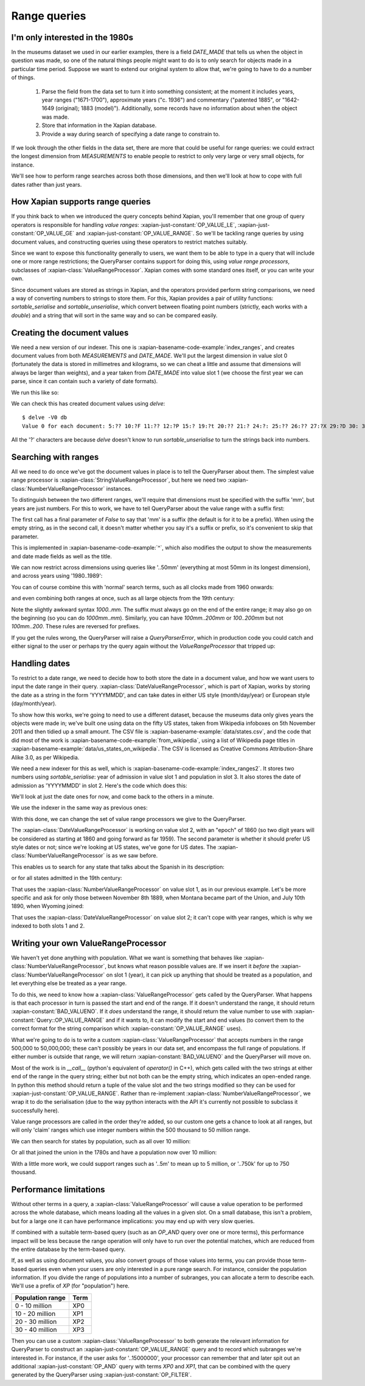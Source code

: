.. Copyright (C) 2011 James Aylett

Range queries
=============

.. todo:: check valueranges.rst to see if anything else needs moving across

I'm only interested in the 1980s
--------------------------------

In the museums dataset we used in our earlier examples, there is a
field `DATE_MADE` that tells us when the object in question was made,
so one of the natural things people might want to do is to only search
for objects made in a particular time period. Suppose we want to
extend our original system to allow that, we're going to have to do a
number of things.

 1. Parse the field from the data set to turn it into something consistent;
    at the moment it includes years, year ranges ("1671-1700"), approximate
    years ("c. 1936") and commentary ("patented 1885", or "1642-1649
    (original); 1883 (model)"). Additionally, some records have no
    information about when the object was made.
 2. Store that information in the Xapian database.
 3. Provide a way during search of specifying a date range to constrain to.

If we look through the other fields in the data set, there are more
that could be useful for range queries: we could extract the longest
dimension from `MEASUREMENTS` to enable people to restrict to only
very large or very small objects, for instance.

We'll see how to perform range searches across both those dimensions,
and then we'll look at how to cope with full dates rather than just
years.


How Xapian supports range queries
---------------------------------

If you think back to when we introduced the query concepts behind
Xapian, you'll remember that one group of query operators is
responsible for handling *value ranges*: :xapian-just-constant:`OP_VALUE_LE`,
:xapian-just-constant:`OP_VALUE_GE` and :xapian-just-constant:`OP_VALUE_RANGE`.
So we'll be tackling range queries by using document values, and constructing
queries using these operators to restrict matches suitably.

Since we want to expose this functionality generally to users, we want
them to be able to type in a query that will include one or more range
restrictions; the QueryParser contains support for doing this, using
*value range processors*, subclasses of :xapian-class:`ValueRangeProcessor`.
Xapian comes with some standard ones itself, or you can write your own.

Since document values are stored as strings in Xapian, and the
operators provided perform string comparisons, we need a way of
converting numbers to strings to store them. For this, Xapian provides
a pair of utility functions: `sortable_serialise` and
`sortable_unserialise`, which convert between floating point numbers
(strictly, each works with a `double`) and a string that will sort in
the same way and so can be compared easily.

Creating the document values
----------------------------

We need a new version of our indexer. This one is
:xapian-basename-code-example:`index_ranges`, and creates document values from both
`MEASUREMENTS` and `DATE_MADE`. We'll put the largest dimension in
value slot 0 (fortunately the data is stored in millimetres and
kilograms, so we can cheat a little and assume that dimensions will
always be larger than weights), and a year taken from `DATE_MADE` into
value slot 1 (we choose the first year we can parse, since it can
contain such a variety of date formats).

.. xapianexample:: index_ranges

We run this like so:

.. xapianrunexample:: index_ranges
    :args: 100-objects-v1.csv db

We can check this has created document values using `delve`::

    $ delve -V0 db
    Value 0 for each document: 5:?? 10:?F 11:?? 12:?P 15:? 19:?t 20:?? 21:? 24:?: 25:?? 26:?? 27:?X 29:?D 30: 31:?@ 33:?` 34:?0 35:?? 36:? 37:?? 38:?( 39:?T 42:?2 45:?@ 46:?P 50:?? 51:?P 52:̡ 54:è 55:?? 56:?P 59:?` 61:?( 62:?@ 64:?? 66:?? 67:?` 68:?D33333@ 69:? 70:?? 71:˨ 72:? 73:??fffff? 74:??fffff? 75:?$?????? 76:¿33333@ 77:?>33333@ 78:?? 79:? 80:?P 81:?@ 84:?? 86:?~ 87:?? 88:?(?????? 89:??33333@ 90:??33333@ 91:?| 93:?( 94:?` 97:?? 98:?h 100:? 101:?V 102:??

All the '?' characters are because `delve` doesn't know to run
`sortable_unserialise` to turn the strings back into numbers.

Searching with ranges
---------------------

All we need to do once we've got the document values in place is to
tell the QueryParser about them. The simplest value range processor is
:xapian-class:`StringValueRangeProcessor`, but here we need two
:xapian-class:`NumberValueRangeProcessor` instances.

To distinguish between the two different ranges, we'll require that
dimensions must be specified with the suffix 'mm', but years are just
numbers. For this to work, we have to tell QueryParser about the value
range with a suffix first:

.. xapianexample:: search_ranges
    :start-after: and add in value range processors
    :end-before: And parse the query

The first call has a final parameter of `False` to say that 'mm' is a
suffix (the default is for it to be a prefix). When using the empty
string, as in the second call, it doesn't matter whether you say it's
a suffix or prefix, so it's convenient to skip that parameter.


This is implemented in :xapian-basename-code-example:`^`, which also
modifies the output to show the measurements and date made fields as
well as the title.

We can now restrict across dimensions using queries like '..50mm'
(everything at most 50mm in its longest dimension), and across years
using '1980..1989':

.. xapianrunexample:: search_ranges
    :args: db ..50mm

.. xapianrunexample:: search_ranges
    :args: db 1980..1989

You can of course combine this with 'normal' search terms, such as all
clocks made from 1960 onwards:

.. xapianrunexample:: search_ranges
    :args: db clock 1960..

and even combining both ranges at once, such as all large objects from the 19th century:

.. xapianrunexample:: search_ranges
    :args: db 1000..mm 1800..1899

Note the slightly awkward syntax *1000..mm*. The suffix must always go
on the end of the entire range; it may also go on the beginning (so
you can do *1000mm..mm*). Similarly, you can have *100mm..200mm* or
*100..200mm* but not *100mm..200*. These rules are reversed for
prefixes.

If you get the rules wrong, the QueryParser will raise a
`QueryParserError`, which in production code you could catch and
either signal to the user or perhaps try the query again without the
`ValueRangeProcessor` that tripped up:

.. xapianrunexample:: search_ranges
    :args: db 1000mm..


Handling dates
--------------

To restrict to a date range, we need to decide how to both store the
date in a document value, and how we want users to input the date
range in their query. :xapian-class:`DateValueRangeProcessor`, which is part of
Xapian, works by storing the date as a string in the form 'YYYYMMDD',
and can take dates in either US style (month/day/year) or European
style (day/month/year).

To show how this works, we're going to need to use a different dataset, because
the museums data only gives years the objects were made in; we've built one
using data on the fifty US states, taken from Wikipedia infoboxes on 5th
November 2011 and then tidied up a small amount. The CSV file is
:xapian-basename-example:`data/states.csv`, and the code that did most of the
work is :xapian-basename-code-example:`from_wikipedia`, using a
list of Wikipedia page titles in
:xapian-basename-example:`data/us_states_on_wikipedia`. The CSV is licensed as
Creative Commons Attribution-Share Alike 3.0, as per Wikipedia.

We need a new indexer for this as well, which is
:xapian-basename-code-example:`index_ranges2`. It stores two numbers using
`sortable_serialise`: year of admission in value slot 1 and population
in slot 3. It also stores the date of admission as 'YYYYMMDD' in
slot 2.  Here's the code which does this:

.. xapianexample:: index_ranges2

We'll look at just the date ones for now, and come back to the
others in a minute.

We use the indexer in the same way as previous ones:

.. xapianrunexample:: index_ranges2
    :args: data/states.csv statesdb

With this done, we can change the set of value range processors we
give to the QueryParser.

.. xapianexample:: search_ranges2
    :marker: date example code

The :xapian-class:`DateValueRangeProcessor` is working on value slot 2, with an
"epoch" of 1860 (so two digit years will be considered as starting at
1860 and going forward as far 1959). The second parameter is whether
it should prefer US style dates or not; since we're looking at US
states, we've gone for US dates. The :xapian-class:`NumberValueRangeProcessor`
is as we saw before.

This enables us to search for any state that talks about the Spanish
in its description:

.. xapianrunexample:: search_ranges2
    :args: statesdb spanish

or for all states admitted in the 19th century:

.. xapianrunexample:: search_ranges2
    :args: statesdb 1800..1899

That uses the :xapian-class:`NumberValueRangeProcessor` on value slot 1, as in
our previous example. Let's be more specific and ask for only those
between November 8th 1889, when Montana became part of the Union, and
July 10th 1890, when Wyoming joined:

.. xapianrunexample:: search_ranges2
    :args: statesdb 11/08/1889..07/10/1890

That uses the :xapian-class:`DateValueRangeProcessor` on value slot 2; it can't
cope with year ranges, which is why we indexed to both slots 1 and 2.

Writing your own ValueRangeProcessor
------------------------------------

We haven't yet done anything with population. What we want is
something that behaves like :xapian-class:`NumberValueRangeProcessor`, but knows
what reason possible values are. If we insert it *before* the
:xapian-class:`NumberValueRangeProcessor` on slot 1 (year), it can pick up
anything that should be treated as a population, and let everything else be
treated as a year range.

To do this, we need to know how a :xapian-class:`ValueRangeProcessor` gets
called by the QueryParser. What happens is that each processor in turn is
passed the start and end of the range. If it doesn't understand the range, it
should return :xapian-constant:`BAD_VALUENO`.  If it *does* understand
the range, it should return the value number to use with
:xapian-constant:`Query::OP_VALUE_RANGE` and if it wants to, it can
modify the start and end values (to convert them to the correct format for
the string comparison which :xapian-constant:`OP_VALUE_RANGE` uses).

What we're going to do is to write a custom :xapian-class:`ValueRangeProcessor`
that accepts numbers in the range 500,000 to 50,000,000; these can't
possibly be years in our data set, and encompass the full range of
populations. If either number is outside that range, we will return
:xapian-constant:`BAD_VALUENO` and the QueryParser will move on.

.. xapianexample:: search_ranges2
    :marker: custom VRP code

Most of the work is in `__call__` (python's equivalent of `operator()`
in C++), which gets called with the two strings at either end of the
range in the query string; either but not both can be the empty
string, which indicates an open-ended range. In python this method
should return a tuple of the value slot and the two strings modified
so they can be used for :xapian-just-constant:`OP_VALUE_RANGE`. Rather than
re-implement :xapian-class:`NumberValueRangeProcessor`, we wrap it to do the
serialisation (due to the way python interacts with the API it's currently not
possible to subclass it successfully here).

Value range processors are called in the order they're added, so our
custom one gets a chance to look at all ranges, but will only 'claim'
ranges which use integer numbers within the 500 thousand to 50 million
range.

We can then search for states by population, such as all over 10
million:

.. xapianrunexample:: search_ranges2
    :args: statesdb 10000000..

Or all that joined the union in the 1780s and have a population now over 10 million:

.. xapianrunexample:: search_ranges2
    :args: statesdb 1780..1789 10000000..

With a little more work, we could support ranges such as '..5m' to
mean up to 5 million, or '..750k' for up to 750 thousand.

Performance limitations
-----------------------

Without other terms in a query, a :xapian-class:`ValueRangeProcessor` will cause
a value operation to be performed across the whole database, which means
loading all the values in a given slot. On a small database, this
isn't a problem, but for a large one it can have performance
implications: you may end up with very slow queries.

.. todo:: the above paragraph isn't entirely inaccurate; the processor is
	  unweighted, so if there's no other query, and the docid ordering is
	  don't care or ascending, then the search can terminate early.  If the
	  VRP isn't matching many documents, that could still be slow, but
	  might not be.  If it's not matching any documents, it might be fast
	  because the bounds on stored values may show that it can't match
	  anything.  Oh, it's all quite complicated really.  It would be nice
	  to explain how this is done somewhere, but probably not here.

If combined with a suitable term-based query (such as an `OP_AND`
query over one or more terms), this performance impact will be less
because the range operation will only have to run over the potential
matches, which are reduced from the entire database by the term-based
query.

If, as well as using document values, you also convert groups of those
values into terms, you can provide those term-based queries even when
your users are only interested in a pure range search. For instance,
consider the population information. If you divide the range of
populations into a number of subranges, you can allocate a term to
describe each. We'll use a prefix of `XP` (for "population") here.

+------------------+------+
| Population range | Term |
+==================+======+
| 0 - 10 million   | XP0  |
+------------------+------+
| 10 - 20 million  | XP1  |
+------------------+------+
| 20 - 30 million  | XP2  |
+------------------+------+
| 30 - 40 million  | XP3  |
+------------------+------+

Then you can use a custom :xapian-class:`ValueRangeProcessor` to both generate
the relevant information for QueryParser to construct an
:xapian-just-constant:`OP_VALUE_RANGE` query and to record which subranges we're
interested in. For instance, if the user asks for '..15000000', your processor
can remember that and later spit out an additional
:xapian-just-constant:`OP_AND` query with terms `XP0` and `XP1`, that can be
combined with the query generated by the QueryParser using
:xapian-just-constant:`OP_FILTER`.

.. todo:: actually, you can't safely combine the query with an external filter,
	  because other bits of the query might be higher level.  For example,
	  a query of '1790..1799 OR york' couldn't have the filter applied to
	  the generated query because it shouldn't be applied to the "york"
	  part.

.. todo:: possibly implementing this example would help make it more clear.
